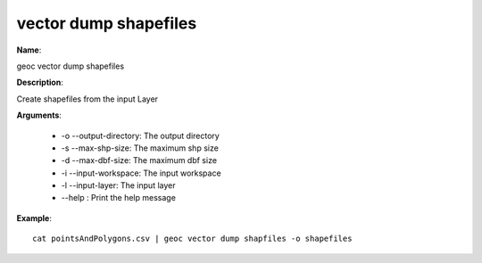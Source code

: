 vector dump shapefiles
======================

**Name**:

geoc vector dump shapefiles

**Description**:

Create shapefiles from the input Layer

**Arguments**:

   * -o --output-directory: The output directory

   * -s --max-shp-size: The maximum shp size

   * -d --max-dbf-size: The maximum dbf size

   * -i --input-workspace: The input workspace

   * -l --input-layer: The input layer

   * --help : Print the help message



**Example**::

    cat pointsAndPolygons.csv | geoc vector dump shapfiles -o shapefiles